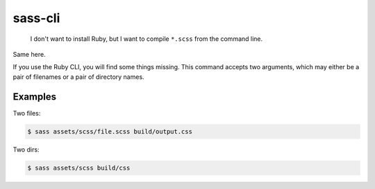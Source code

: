 sass-cli
########

    I don't want to install Ruby, but I want to compile ``*.scss`` from the
    command line.

Same here.

If you use the Ruby CLI, you will find some things missing. This command
accepts two arguments, which may either be a pair of filenames or a pair of
directory names.

Examples
--------

Two files:

.. code-block:: bash

    $ sass assets/scss/file.scss build/output.css


Two dirs:

.. code-block:: bash

    $ sass assets/scss build/css

.. image:: https://travis-ci.org/bmcorser/sass-cli.svg
